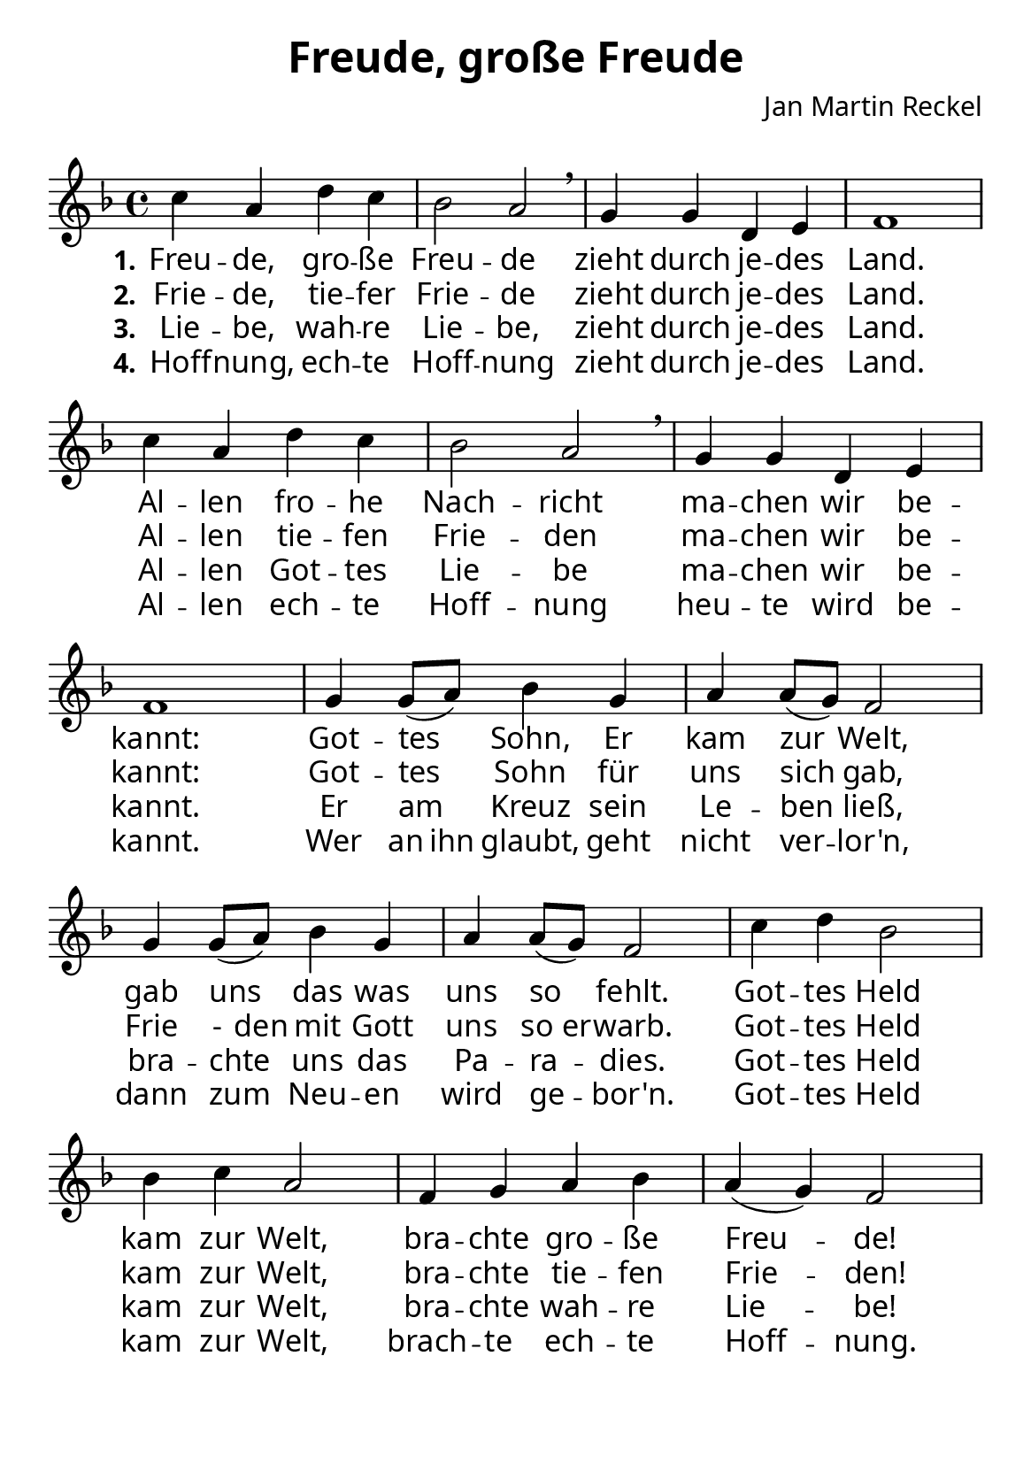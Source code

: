 \version "2.16.0"

%category: song
%year: 2024

\header {
  title = "Freude, große Freude"
  composer = "Jan Martin Reckel"
  tagline = ""
}


\layout {
  \context {
    \Score
    \omit BarNumber
    % or:
    %\remove "Bar_number_engraver"
  }
  indent = 0
}

\paper {
  #(set-paper-size "a5")
  
  indent = 0
  system-system-spacing.padding = #3
  markup-system-spacing.padding = #3
  
  myStaffSize = #20
  #(define fonts
  (make-pango-font-tree
   "Carlito"
   "Liberation"
   "DejaVu"
   (/ myStaffSize 20)))
}

global = {
  \key f \major
  \time 4/4
}

% Akkorde für die Gitarrenbegleitung
akkorde = \chordmode { \global
  \germanChords
  \set chordChanges = ##t
  
}


melodie= \relative c'' {
  \global
  c4 a d c | bes2 a \breathe | g4 g d e | f1 |
  c'4 a d c | bes2 a \breathe | g4 g d e | f1 |
  g4 g8(a ) bes4 g | a4 a8( g ) f2 |
  g4 g8( a ) bes4 g | a4 a8( g ) f2 |
  c'4 d bes2 | bes4 c a2 | f4 g a bes | a( g ) f2
}


stanzaOne = \lyricmode {
  \set stanza = "1."
  Freu -- de, gro -- ße Freu -- de
  zieht durch je -- des Land.
  Al -- len fro -- he Nach -- richt
  ma -- chen wir be -- kannt:
  Got -- tes Sohn, Er kam zur Welt,
  gab uns das was uns so fehlt.
  
  Got -- tes Held kam zur Welt,
  bra -- chte gro -- ße Freu -- de!
}

stanzaTwo = \lyricmode {
  \set stanza = "2."
  Frie -- de, tie -- fer Frie -- de
  zieht durch je -- des Land.
  Al -- len tie -- fen Frie -- den
  ma -- chen wir be -- kannt:
  Got -- tes Sohn für uns sich gab,
  \set ignoreMelismata = ##t Frie -  den mit Gott uns so er -- warb. \unset ignoreMelismata 
  
  Got -- tes Held kam zur Welt,
  bra -- chte tie -- fen Frie -- den!
}

stanzaThree = \lyricmode {
  \set stanza = "3."
  Lie -- be, wah -- re Lie -- be,
  zieht durch je -- des Land.
  Al -- len Got -- tes Lie -- be 
  ma -- chen wir be -- kannt.
  
  Er am Kreuz sein Le -- ben ließ,
  bra -- chte uns das Pa -- ra -- dies.
  
  Got -- tes Held kam zur Welt,
  bra -- chte wah -- re Lie -- be!
}

stanzaFour = \lyricmode {
  \set stanza = "4."  
  Hoff -- nung, ech -- te Hoff -- nung
  zieht durch je -- des Land.
  Al -- len ech -- te Hoff -- nung 
  heu -- te wird be -- kannt.
  
  Wer \set ignoreMelismata = ##t an ihn \unset ignoreMelismata glaubt, geht nicht ver -- lor'n,
  dann zum Neu -- en wird ge -- bor'n.
  
  Got -- tes Held kam zur Welt,
  brach -- te ech -- te Hoff -- nung.
}

\score {
  <<
    \new ChordNames { \akkorde }
    \new Voice = "Lied" { \melodie }
    \new Lyrics \lyricsto "Lied" { \stanzaOne }
    \new Lyrics \lyricsto "Lied" { \stanzaTwo }
    \new Lyrics \lyricsto "Lied" { \stanzaThree }
    \new Lyrics \lyricsto "Lied" { \stanzaFour }

  >>
  \midi { }
  \layout { }
}